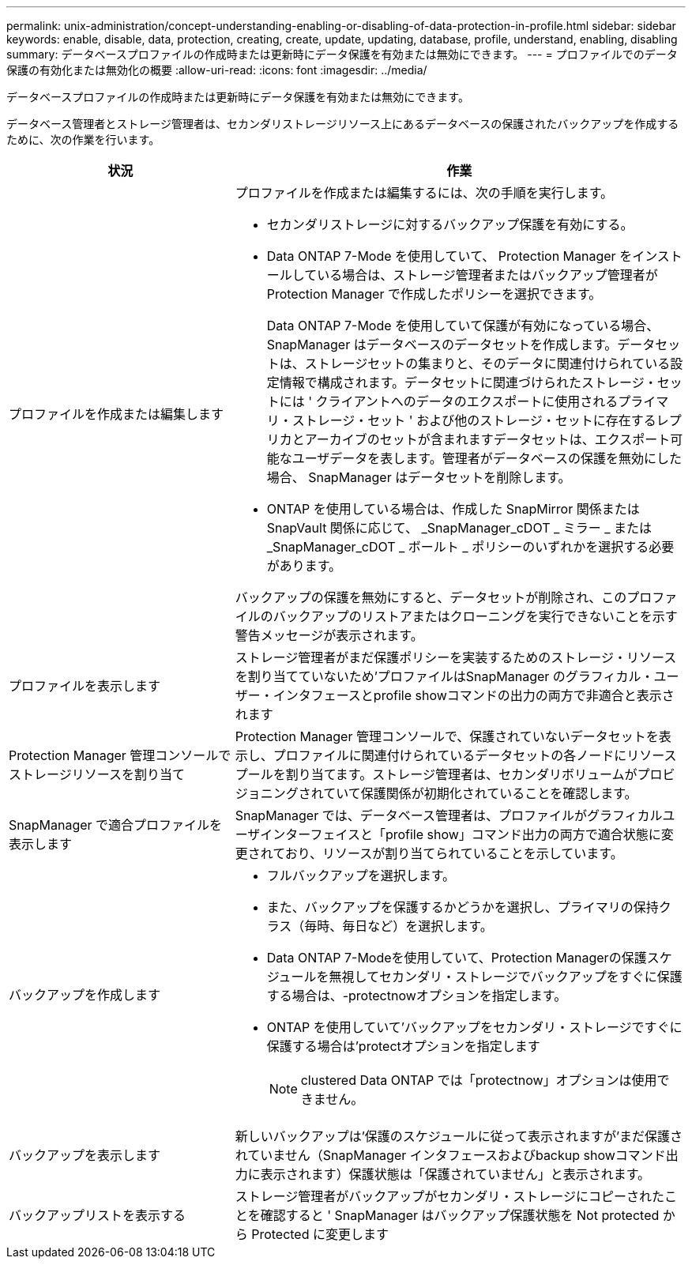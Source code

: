 ---
permalink: unix-administration/concept-understanding-enabling-or-disabling-of-data-protection-in-profile.html 
sidebar: sidebar 
keywords: enable, disable, data, protection, creating, create, update, updating, database, profile, understand, enabling, disabling 
summary: データベースプロファイルの作成時または更新時にデータ保護を有効または無効にできます。 
---
= プロファイルでのデータ保護の有効化または無効化の概要
:allow-uri-read: 
:icons: font
:imagesdir: ../media/


[role="lead"]
データベースプロファイルの作成時または更新時にデータ保護を有効または無効にできます。

データベース管理者とストレージ管理者は、セカンダリストレージリソース上にあるデータベースの保護されたバックアップを作成するために、次の作業を行います。

[cols="1a,2a"]
|===
| 状況 | 作業 


 a| 
プロファイルを作成または編集します
 a| 
プロファイルを作成または編集するには、次の手順を実行します。

* セカンダリストレージに対するバックアップ保護を有効にする。
* Data ONTAP 7-Mode を使用していて、 Protection Manager をインストールしている場合は、ストレージ管理者またはバックアップ管理者が Protection Manager で作成したポリシーを選択できます。
+
Data ONTAP 7-Mode を使用していて保護が有効になっている場合、 SnapManager はデータベースのデータセットを作成します。データセットは、ストレージセットの集まりと、そのデータに関連付けられている設定情報で構成されます。データセットに関連づけられたストレージ・セットには ' クライアントへのデータのエクスポートに使用されるプライマリ・ストレージ・セット ' および他のストレージ・セットに存在するレプリカとアーカイブのセットが含まれますデータセットは、エクスポート可能なユーザデータを表します。管理者がデータベースの保護を無効にした場合、 SnapManager はデータセットを削除します。

* ONTAP を使用している場合は、作成した SnapMirror 関係または SnapVault 関係に応じて、 _SnapManager_cDOT _ ミラー _ または _SnapManager_cDOT _ ボールト _ ポリシーのいずれかを選択する必要があります。


バックアップの保護を無効にすると、データセットが削除され、このプロファイルのバックアップのリストアまたはクローニングを実行できないことを示す警告メッセージが表示されます。



 a| 
プロファイルを表示します
 a| 
ストレージ管理者がまだ保護ポリシーを実装するためのストレージ・リソースを割り当てていないため'プロファイルはSnapManager のグラフィカル・ユーザー・インタフェースとprofile showコマンドの出力の両方で非適合と表示されます



 a| 
Protection Manager 管理コンソールでストレージリソースを割り当て
 a| 
Protection Manager 管理コンソールで、保護されていないデータセットを表示し、プロファイルに関連付けられているデータセットの各ノードにリソースプールを割り当てます。ストレージ管理者は、セカンダリボリュームがプロビジョニングされていて保護関係が初期化されていることを確認します。



 a| 
SnapManager で適合プロファイルを表示します
 a| 
SnapManager では、データベース管理者は、プロファイルがグラフィカルユーザインターフェイスと「profile show」コマンド出力の両方で適合状態に変更されており、リソースが割り当てられていることを示しています。



 a| 
バックアップを作成します
 a| 
* フルバックアップを選択します。
* また、バックアップを保護するかどうかを選択し、プライマリの保持クラス（毎時、毎日など）を選択します。
* Data ONTAP 7-Modeを使用していて、Protection Managerの保護スケジュールを無視してセカンダリ・ストレージでバックアップをすぐに保護する場合は、-protectnowオプションを指定します。
* ONTAP を使用していて'バックアップをセカンダリ・ストレージですぐに保護する場合は'protectオプションを指定します
+

NOTE: clustered Data ONTAP では「protectnow」オプションは使用できません。





 a| 
バックアップを表示します
 a| 
新しいバックアップは'保護のスケジュールに従って表示されますが'まだ保護されていません（SnapManager インタフェースおよびbackup showコマンド出力に表示されます）保護状態は「保護されていません」と表示されます。



 a| 
バックアップリストを表示する
 a| 
ストレージ管理者がバックアップがセカンダリ・ストレージにコピーされたことを確認すると ' SnapManager はバックアップ保護状態を Not protected から Protected に変更します

|===